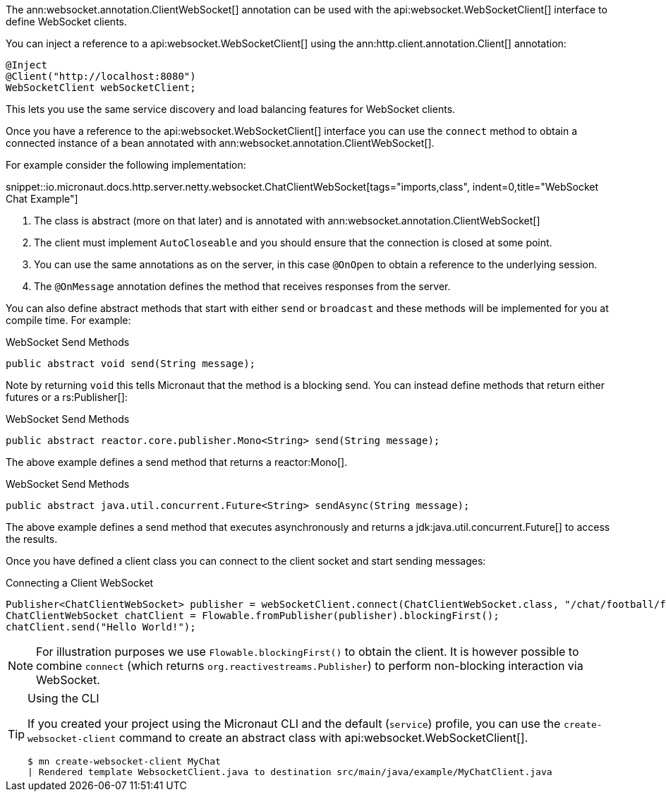 The ann:websocket.annotation.ClientWebSocket[] annotation can be used with the api:websocket.WebSocketClient[] interface to define WebSocket clients.

You can inject a reference to a api:websocket.WebSocketClient[] using the ann:http.client.annotation.Client[] annotation:

[source,java]
----
@Inject
@Client("http://localhost:8080")
WebSocketClient webSocketClient;
----

This lets you use the same service discovery and load balancing features for WebSocket clients.

Once you have a reference to the api:websocket.WebSocketClient[] interface you can use the `connect` method to obtain a connected instance of a bean annotated with ann:websocket.annotation.ClientWebSocket[].

For example consider the following implementation:

snippet::io.micronaut.docs.http.server.netty.websocket.ChatClientWebSocket[tags="imports,class", indent=0,title="WebSocket Chat Example"]

<1> The class is abstract (more on that later) and is annotated with ann:websocket.annotation.ClientWebSocket[]
<2> The client must implement `AutoCloseable` and you should ensure that the connection is closed at some point.
<3> You can use the same annotations as on the server, in this case `@OnOpen` to obtain a reference to the underlying session.
<4> The `@OnMessage` annotation defines the method that receives responses from the server.

You can also define abstract methods that start with either `send` or `broadcast` and these methods will be implemented for you at compile time. For example:

.WebSocket Send Methods
[source,java]
----
public abstract void send(String message);
----

Note by returning `void` this tells Micronaut that the method is a blocking send. You can instead define methods that return either futures or a rs:Publisher[]:

.WebSocket Send Methods
[source,java]
----
public abstract reactor.core.publisher.Mono<String> send(String message);
----

The above example defines a send method that returns a reactor:Mono[].

.WebSocket Send Methods
[source,java]
----
public abstract java.util.concurrent.Future<String> sendAsync(String message);
----

The above example defines a send method that executes asynchronously and returns a jdk:java.util.concurrent.Future[] to access the results.

Once you have defined a client class you can connect to the client socket and start sending messages:

.Connecting a Client WebSocket
[source,java]
----
Publisher<ChatClientWebSocket> publisher = webSocketClient.connect(ChatClientWebSocket.class, "/chat/football/fred");
ChatClientWebSocket chatClient = Flowable.fromPublisher(publisher).blockingFirst();
chatClient.send("Hello World!");
----

NOTE: For illustration purposes we use `Flowable.blockingFirst()` to obtain the client. It is however possible to combine `connect` (which returns `org.reactivestreams.Publisher`) to perform non-blocking interaction via WebSocket.

[TIP]
.Using the CLI
====
If you created your project using the Micronaut CLI and the default (`service`) profile, you can use the `create-websocket-client` command to create an abstract class with api:websocket.WebSocketClient[].

----
$ mn create-websocket-client MyChat
| Rendered template WebsocketClient.java to destination src/main/java/example/MyChatClient.java
----
====
